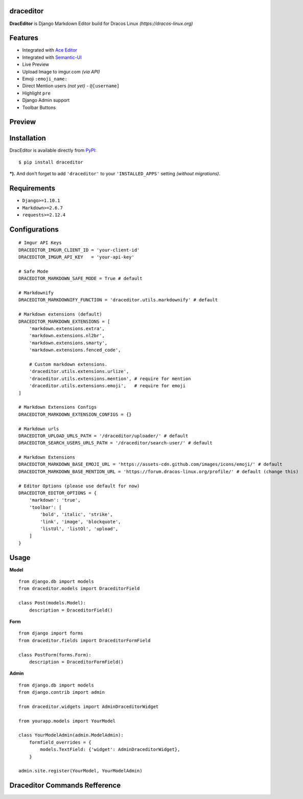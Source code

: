 draceditor |pypi version|
------------------------------

.. |pypi version|
   image:: https://img.shields.io/pypi/v/draceditor.svg?style=flat-square
   :target: https://pypi.python.org/pypi/draceditor

.. image:: https://img.shields.io/badge/license-GNUGPLv3-blue.svg?style=flat-square
   :target: https://raw.githubusercontent.com/agusmakmun/draceditor/master/LICENSE

.. image:: https://img.shields.io/pypi/pyversions/draceditor.svg?style=flat-square
   :target: https://pypi.python.org/pypi/draceditor

.. image:: https://img.shields.io/badge/Django-1.8,%201.9,%201.10-green.svg?style=flat-square
  :target: https://www.djangoproject.com

.. image:: https://img.shields.io/pypi/dm/draceditor.svg?style=flat-square
   :target: https://pypi.python.org/pypi/draceditor


**DracEditor** is Django Markdown Editor build for Dracos Linux *(https://dracos-linux.org)*


Features
------------------------------

* Integrated with `Ace Editor`_
* Integrated with `Semantic-UI`_
* Live Preview
* Upload Image to imgur.com `(via API)`
* Emoji ``:emoji_name:``
* Direct Mention users `(not yet)` - ``@[username]``
* Highlight ``pre``
* Django Admin support
* Toolbar Buttons


Preview
------------------------------

.. image:: https://raw.githubusercontent.com/agusmakmun/dracos-markdown-editor/master/__screenshot/draceditor-preview.png


Installation
------------------------------

DracEditor is available directly from `PyPI`_:

::

    $ pip install draceditor


***).** And don't forget to add ``'draceditor'`` to your ``'INSTALLED_APPS'`` setting `(without migrations)`.


Requirements
------------------------------

* ``Django>=1.10.1``
* ``Markdown>=2.6.7``
* ``requests>=2.12.4``


Configurations
------------------------------

::

    # Imgur API Keys
    DRACEDITOR_IMGUR_CLIENT_ID = 'your-client-id'
    DRACEDITOR_IMGUR_API_KEY   = 'your-api-key'

    # Safe Mode
    DRACEDITOR_MARKDOWN_SAFE_MODE = True # default

    # Markdownify
    DRACEDITOR_MARKDOWNIFY_FUNCTION = 'draceditor.utils.markdownify' # default

    # Markdown extensions (default)
    DRACEDITOR_MARKDOWN_EXTENSIONS = [
        'markdown.extensions.extra',
        'markdown.extensions.nl2br',
        'markdown.extensions.smarty',
        'markdown.extensions.fenced_code',

        # Custom markdown extensions.
        'draceditor.utils.extensions.urlize',
        'draceditor.utils.extensions.mention', # require for mention
        'draceditor.utils.extensions.emoji',   # require for emoji
    ]

    # Markdown Extensions Configs
    DRACEDITOR_MARKDOWN_EXTENSION_CONFIGS = {}

    # Markdown urls
    DRACEDITOR_UPLOAD_URLS_PATH = '/draceditor/uploader/' # default
    DRACEDITOR_SEARCH_USERS_URLS_PATH = '/draceditor/search-user/' # default

    # Markdown Extensions
    DRACEDITOR_MARKDOWN_BASE_EMOJI_URL = 'https://assets-cdn.github.com/images/icons/emoji/' # default
    DRACEDITOR_MARKDOWN_BASE_MENTION_URL = 'https://forum.dracos-linux.org/profile/' # default (change this)

    # Editor Options (please use default for now)
    DRACEDITOR_EDITOR_OPTIONS = {
        'markdown': 'true',
        'toolbar': [
            'bold', 'italic', 'strike',
            'link', 'image', 'blockquote',
            'listUl', 'listOl', 'upload',
        ]
    }

Usage
------------------------------

**Model**

::

    from django.db import models
    from draceditor.models import DraceditorField

    class Post(models.Model):
        description = DraceditorField()


**Form**

::

    from django import forms
    from draceditor.fields import DraceditorFormField

    class PostForm(forms.Form):
        description = DraceditorFormField()


**Admin**

::

    from django.db import models
    from django.contrib import admin

    from draceditor.widgets import AdminDraceditorWidget

    from yourapp.models import YourModel

    class YourModelAdmin(admin.ModelAdmin):
        formfield_overrides = {
            models.TextField: {'widget': AdminDraceditorWidget},
        }

    admin.site.register(YourModel, YourModelAdmin)


Draceditor Commands Refference
--------------------------------

.. image:: https://raw.githubusercontent.com/agusmakmun/dracos-markdown-editor/master/__screenshot/draceditor-guide.png


.. _Ace Editor: https://ace.c9.io
.. _Semantic-UI: http://semantic-ui.com
.. _PyPI: https://pypi.python.org/pypi/draceditor
